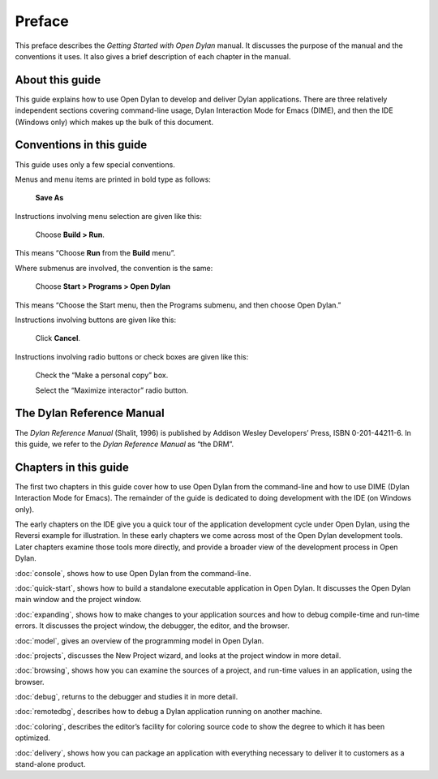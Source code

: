 *******
Preface
*******

This preface describes the *Getting Started with Open Dylan*
manual. It discusses the purpose of the manual and the conventions it
uses. It also gives a brief description of each chapter in the manual.

About this guide
================

This guide explains how to use Open Dylan to develop and deliver Dylan
applications.  There are three relatively independent sections
covering command-line usage, Dylan Interaction Mode for Emacs (DIME),
and then the IDE (Windows only) which makes up the bulk of this
document.

Conventions in this guide
=========================

This guide uses only a few special conventions.

Menus and menu items are printed in bold type as follows:

    **Save As**

Instructions involving menu selection are given like this:

    Choose **Build > Run**.

This means “Choose **Run** from the **Build** menu”.

Where submenus are involved, the convention is the same:

    Choose **Start > Programs > Open Dylan**

This means “Choose the Start menu, then the Programs submenu, and then
choose Open Dylan.”

Instructions involving buttons are given like this:

    Click **Cancel**.

Instructions involving radio buttons or check boxes are given like this:

    Check the “Make a personal copy” box.

    Select the “Maximize interactor” radio button.

The Dylan Reference Manual
==========================

The *Dylan Reference Manual* (Shalit, 1996) is published by Addison
Wesley Developers’ Press, ISBN 0-201-44211-6. In this guide, we refer to
the *Dylan Reference Manual* as “the DRM”.

Chapters in this guide
======================

The first two chapters in this guide cover how to use Open Dylan from
the command-line and how to use DIME (Dylan Interaction Mode for
Emacs).  The remainder of the guide is dedicated to doing development
with the IDE (on Windows only).

The early chapters on the IDE give you a quick tour of the
application development cycle under Open Dylan, using the Reversi
example for illustration. In these early chapters we come across most of
the Open Dylan development tools. Later chapters examine those
tools more directly, and provide a broader view of the development
process in Open Dylan.

:doc:`console`, shows how to use Open Dylan from the command-line.

:doc:`quick-start`, shows how to build a
standalone executable application in Open Dylan. It discusses the
Open Dylan main window and the project window.

:doc:`expanding`, shows how to make changes to your application
sources and how to debug compile-time and run-time errors. It discusses
the project window, the debugger, the editor, and the browser.

:doc:`model`, gives an overview of the programming model in
Open Dylan.

:doc:`projects`, discusses the New Project wizard, and looks at
the project window in more detail.

:doc:`browsing`, shows how you can examine the sources of a
project, and run-time values in an application, using the browser.

:doc:`debug`, returns to the debugger and studies it in more
detail.

:doc:`remotedbg`, describes how to debug a Dylan application
running on another machine.

:doc:`coloring`, describes the editor’s facility for coloring
source code to show the degree to which it has been optimized.

:doc:`delivery`, shows how you can package an application with
everything necessary to deliver it to customers as a stand-alone
product.
